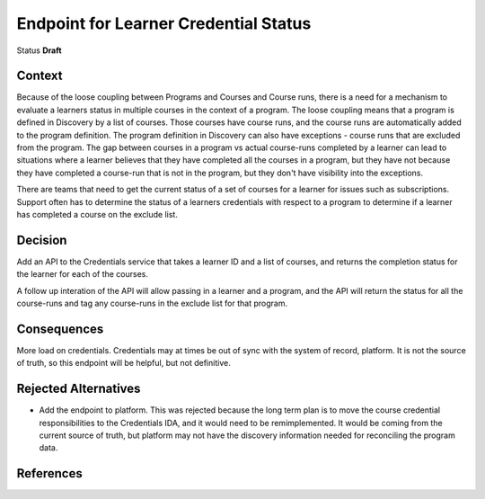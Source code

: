 Endpoint for Learner Credential Status
######################################

Status
**Draft**

Context
*******

Because of the loose coupling between Programs and Courses and Course runs, there is a need for a mechanism to evaluate a learners status in multiple courses in the context of a program.
The loose coupling means that a program is defined in Discovery by a list of courses. Those courses have course runs, and the course runs are automatically added to the program definition.
The program definition in Discovery can also have exceptions - course runs that are excluded from the program.
The gap between courses in a program vs actual course-runs completed by a learner can lead to situations where a learner believes that they have completed all the courses in a program, but they have not because they have completed a course-run that is not in the program, but they don't have visibility into the exceptions.

There are teams that need to get the current status of a set of courses for a learner for issues such as subscriptions.
Support often has to determine the status of a learners credentials with respect to a program to determine if a learner has completed a course on the exclude list.




Decision
********

Add an API to the Credentials service that takes a learner ID and a list of courses, and returns the completion status for the learner for each of the courses.

A follow up interation of the API will allow passing in a learner and a program, and the API will return the status for all the course-runs and tag any course-runs in the exclude list for that program.


Consequences
************

More load on credentials. 
Credentials may at times be out of sync with the system of record, platform. It is not the source of truth, so this endpoint will be helpful, but not definitive.

Rejected Alternatives
*********************

- Add the endpoint to platform.
  This was rejected because the long term plan is to move the course credential responsibilities to the Credentials IDA, and it would need to be
  remimplemented. It would be coming from the current source of truth, but platform may not have the discovery information needed for reconciling the program data.

References
**********

.. (Optional) List any additional references here that would be useful to the future reader. See `Documenting Architecture Decisions`_ for further input.

.. _Documenting Architecture Decisions: https://cognitect.com/blog/2011/11/15/documenting-architecture-decisions
